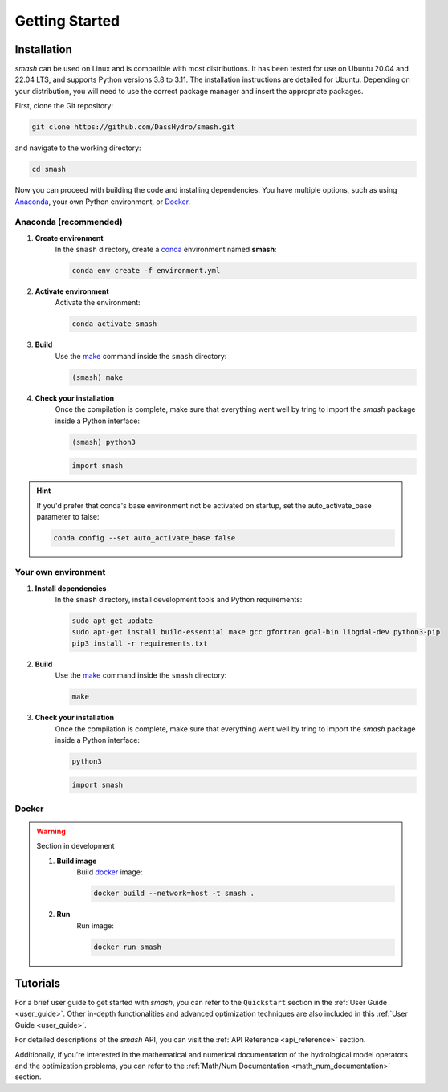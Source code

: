 .. _getting_started:

===============
Getting Started
===============

------------
Installation
------------

`smash` can be used on Linux and is compatible with most distributions. It has been tested for use on Ubuntu 20.04 and 22.04 LTS, and supports Python versions 3.8 to 3.11.
The installation instructions are detailed for Ubuntu. Depending on your distribution, you will need to use the correct package manager and insert the appropriate packages.

First, clone the Git repository:

.. code-block:: none

    git clone https://github.com/DassHydro/smash.git

and navigate to the working directory:

.. code-block:: none

    cd smash

Now you can proceed with building the code and installing dependencies. You have multiple options, such as using `Anaconda <https://www.anaconda.com/>`__, your own Python environment, or `Docker <https://docs.docker.com/engine/install/>`__.

**********************
Anaconda (recommended)
**********************

.. image:: ../_static/logo_anaconda.png
    :width: 175
    :align: center

1. **Create environment**
    In the ``smash`` directory, create a `conda <https://www.anaconda.com/>`__ environment named **smash**:

    .. code-block:: none

        conda env create -f environment.yml

2. **Activate environment**
    Activate the environment:

    .. code-block:: none

        conda activate smash

3. **Build**
    Use the `make <https://www.gnu.org/software/make/manual/make.html>`__ command inside the ``smash`` directory:

    .. code-block:: none

        (smash) make

4. **Check your installation**
    Once the compilation is complete, make sure that everything went well by tring to import the `smash` package inside a Python interface:

    .. code-block:: none

        (smash) python3

    .. code-block:: python

        import smash

.. hint::

    If you'd prefer that conda's base environment not be activated on startup, 
    set the auto_activate_base parameter to false:

    .. code-block::

        conda config --set auto_activate_base false

********************
Your own environment
********************

.. image:: ../_static/logo_terminal.svg
    :width: 75
    :align: center

1. **Install dependencies**
    In the ``smash`` directory, install development tools and Python requirements:

    .. code-block:: none

        sudo apt-get update
        sudo apt-get install build-essential make gcc gfortran gdal-bin libgdal-dev python3-pip
        pip3 install -r requirements.txt

2. **Build**
    Use the `make <https://www.gnu.org/software/make/manual/make.html>`__ command inside the ``smash`` directory:

    .. code-block:: none

        make

3. **Check your installation**
    Once the compilation is complete, make sure that everything went well by tring to import the `smash` package inside a Python interface:

    .. code-block:: none

        python3

    .. code-block:: python

        import smash

******
Docker
******

.. image:: ../_static/logo_docker.png
    :width: 175
    :align: center

.. warning::

    Section in development

    1. **Build image**
        Build `docker <https://docs.docker.com/engine/install/>`__ image:

        .. code-block:: none

            docker build --network=host -t smash .

    2. **Run**
        Run image:

        .. code-block ::

            docker run smash

---------
Tutorials
---------

For a brief user guide to get started with `smash`, you can refer to the ``Quickstart`` section in the :ref:`User Guide <user_guide>`. Other in-depth functionalities and advanced optimization techniques are also included in this :ref:`User Guide <user_guide>`.

For detailed descriptions of the `smash` API, you can visit the :ref:`API Reference <api_reference>` section.

Additionally, if you're interested in the mathematical and numerical documentation of the hydrological model operators and the optimization problems, you can refer to the :ref:`Math/Num Documentation <math_num_documentation>` section.
